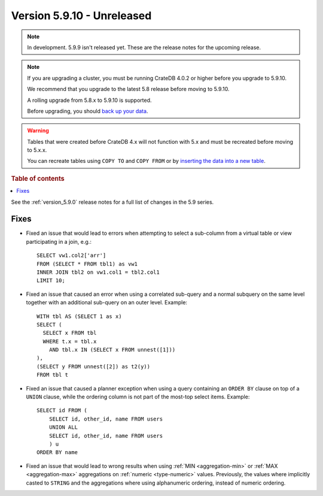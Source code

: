 .. _version_5.9.10:

===========================
Version 5.9.10 - Unreleased
===========================

.. comment 1. Remove the " - Unreleased" from the header above and adjust the ==
.. comment 2. Remove the NOTE below and replace with: "Released on 20XX-XX-XX."
.. comment    (without a NOTE entry, simply starting from col 1 of the line)
.. NOTE::

    In development. 5.9.9 isn't released yet. These are the release notes for
    the upcoming release.

.. NOTE::
    If you are upgrading a cluster, you must be running CrateDB 4.0.2 or higher
    before you upgrade to 5.9.10.

    We recommend that you upgrade to the latest 5.8 release before moving to
    5.9.10.

    A rolling upgrade from 5.8.x to 5.9.10 is supported.

    Before upgrading, you should `back up your data`_.

.. WARNING::

    Tables that were created before CrateDB 4.x will not function with 5.x
    and must be recreated before moving to 5.x.x.

    You can recreate tables using ``COPY TO`` and ``COPY FROM`` or by
    `inserting the data into a new table`_.

.. _back up your data: https://crate.io/docs/crate/reference/en/latest/admin/snapshots.html

.. _inserting the data into a new table: https://crate.io/docs/crate/reference/en/latest/admin/system-information.html#tables-need-to-be-recreated

.. rubric:: Table of contents

.. contents::
   :local:

See the :ref:`version_5.9.0` release notes for a full list of changes in the
5.9 series.

Fixes
=====

- Fixed an issue that would lead to errors when attempting to select a
  sub-column from a virtual table or view participating in a join, e.g.::

    SELECT vw1.col2['arr']
    FROM (SELECT * FROM tbl1) as vw1
    INNER JOIN tbl2 on vw1.col1 = tbl2.col1
    LIMIT 10;

- Fixed an issue that caused an error when using a correlated sub-query and
  a normal subquery on the same level together with an additional sub-query on
  an outer level. Example::

    WITH tbl AS (SELECT 1 as x)
    SELECT (
      SELECT x FROM tbl
      WHERE t.x = tbl.x
        AND tbl.x IN (SELECT x FROM unnest([1]))
    ),
    (SELECT y FROM unnest([2]) as t2(y))
    FROM tbl t

- Fixed an issue that caused a planner exception when using a query containing
  an ``ORDER BY`` clause on top of a ``UNION`` clause, while the ordering column
  is not part of the most-top select items. Example::

    SELECT id FROM (
        SELECT id, other_id, name FROM users
        UNION ALL
        SELECT id, other_id, name FROM users
        ) u
    ORDER BY name

- Fixed an issue that would lead to wrong results when using
  :ref:`MIN <aggregation-min>` or :ref:`MAX <aggregation-max>` aggregations on
  :ref:`numeric <type-numeric>` values. Previously, the values where implicitly
  casted to ``STRING`` and the aggregations where using alphanumeric ordering,
  instead of numeric ordering.
